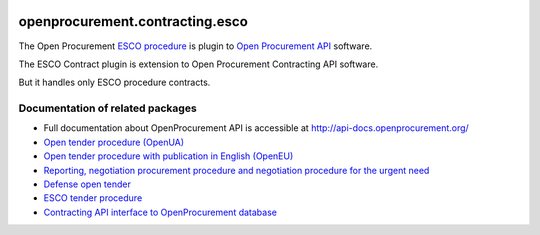 .. image:: https://coveralls.io/repos/github/openprocurement/openprocurement.contracting.esco/badge.svg
    :target: https://coveralls.io/github/openprocurement/openprocurement.contracting.esco
.. image:: https://travis-ci.org/openprocurement/openprocurement.contracting.esco.svg?branch=master
    :target: https://travis-ci.org/openprocurement/openprocurement.contracting.esco

openprocurement.contracting.esco
=============================

The Open Procurement `ESCO procedure <https://github.com/openprocurement/openprocurement.tender.esco>`_ is plugin to `Open Procurement API <http://api-docs.openprocurement.org/>`_ software.


The ESCO Contract plugin is extension to Open Procurement Contracting API software.

But it handles only ESCO procedure contracts.


Documentation of related packages
---------------------------------

*  Full documentation about OpenProcurement API is accessible at http://api-docs.openprocurement.org/

* `Open tender procedure (OpenUA) <http://openua.api-docs.openprocurement.org/en/latest/>`_

* `Open tender procedure with publication in English (OpenEU) <http://openeu.api-docs.openprocurement.org/en/latest/>`_

* `Reporting, negotiation procurement procedure and negotiation procedure for the urgent need  <http://limited.api-docs.openprocurement.org/en/latest/>`_

* `Defense open tender <http://defense.api-docs.openprocurement.org/en/latest/>`_

* `ESCO tender procedure <http://esco.api-docs.openprocurement.org/en/latest/>`_

* `Contracting API interface to OpenProcurement database <http://contracting.api-docs.openprocurement.org/en/latest/>`_
